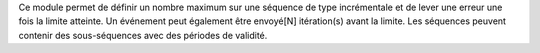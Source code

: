 Ce module permet de définir un nombre maximum sur une séquence de type
incrémentale et de lever une erreur une fois la limite atteinte. Un
événement peut également être envoyé[N] itération(s) avant la limite.
Les séquences peuvent contenir des sous-séquences avec des périodes de
validité.
